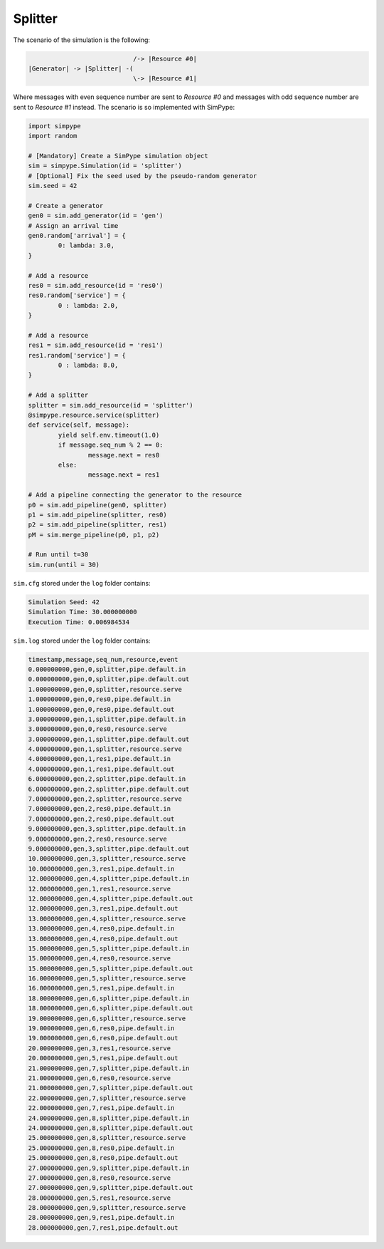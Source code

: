 .. _example_splitter:

========
Splitter
========

The scenario of the simulation is the following:

.. code-block:: none

                               /-> |Resource #0|
   |Generator| -> |Splitter| -(
                               \-> |Resource #1|

Where messages with even sequence number are sent to `Resource #0` and
messages with odd  sequence number are sent to `Resource #1` instead.
The scenario is so implemented with SimPype:

.. code-block:: python

	import simpype
	import random

	# [Mandatory] Create a SimPype simulation object
  	sim = simpype.Simulation(id = 'splitter')
	# [Optional] Fix the seed used by the pseudo-random generator
	sim.seed = 42

	# Create a generator
	gen0 = sim.add_generator(id = 'gen')
	# Assign an arrival time
	gen0.random['arrival'] = {
		0: lambda: 3.0,
	}

	# Add a resource
	res0 = sim.add_resource(id = 'res0')
	res0.random['service'] = {
		0 : lambda: 2.0,
	}

	# Add a resource
	res1 = sim.add_resource(id = 'res1')
	res1.random['service'] = {
		0 : lambda: 8.0,
	}

	# Add a splitter
	splitter = sim.add_resource(id = 'splitter')
	@simpype.resource.service(splitter)
	def service(self, message):
		yield self.env.timeout(1.0)
		if message.seq_num % 2 == 0:
			message.next = res0
		else:
			message.next = res1

	# Add a pipeline connecting the generator to the resource
	p0 = sim.add_pipeline(gen0, splitter)
	p1 = sim.add_pipeline(splitter, res0)
	p2 = sim.add_pipeline(splitter, res1)
	pM = sim.merge_pipeline(p0, p1, p2)

	# Run until t=30
	sim.run(until = 30)


``sim.cfg`` stored under the ``log`` folder contains:

.. code-block:: none

    Simulation Seed: 42
    Simulation Time: 30.000000000
    Execution Time: 0.006984534

``sim.log`` stored under the ``log`` folder contains:

.. code-block:: none

    timestamp,message,seq_num,resource,event
    0.000000000,gen,0,splitter,pipe.default.in
    0.000000000,gen,0,splitter,pipe.default.out
    1.000000000,gen,0,splitter,resource.serve
    1.000000000,gen,0,res0,pipe.default.in
    1.000000000,gen,0,res0,pipe.default.out
    3.000000000,gen,1,splitter,pipe.default.in
    3.000000000,gen,0,res0,resource.serve
    3.000000000,gen,1,splitter,pipe.default.out
    4.000000000,gen,1,splitter,resource.serve
    4.000000000,gen,1,res1,pipe.default.in
    4.000000000,gen,1,res1,pipe.default.out
    6.000000000,gen,2,splitter,pipe.default.in
    6.000000000,gen,2,splitter,pipe.default.out
    7.000000000,gen,2,splitter,resource.serve
    7.000000000,gen,2,res0,pipe.default.in
    7.000000000,gen,2,res0,pipe.default.out
    9.000000000,gen,3,splitter,pipe.default.in
    9.000000000,gen,2,res0,resource.serve
    9.000000000,gen,3,splitter,pipe.default.out
    10.000000000,gen,3,splitter,resource.serve
    10.000000000,gen,3,res1,pipe.default.in
    12.000000000,gen,4,splitter,pipe.default.in
    12.000000000,gen,1,res1,resource.serve
    12.000000000,gen,4,splitter,pipe.default.out
    12.000000000,gen,3,res1,pipe.default.out
    13.000000000,gen,4,splitter,resource.serve
    13.000000000,gen,4,res0,pipe.default.in
    13.000000000,gen,4,res0,pipe.default.out
    15.000000000,gen,5,splitter,pipe.default.in
    15.000000000,gen,4,res0,resource.serve
    15.000000000,gen,5,splitter,pipe.default.out
    16.000000000,gen,5,splitter,resource.serve
    16.000000000,gen,5,res1,pipe.default.in
    18.000000000,gen,6,splitter,pipe.default.in
    18.000000000,gen,6,splitter,pipe.default.out
    19.000000000,gen,6,splitter,resource.serve
    19.000000000,gen,6,res0,pipe.default.in
    19.000000000,gen,6,res0,pipe.default.out
    20.000000000,gen,3,res1,resource.serve
    20.000000000,gen,5,res1,pipe.default.out
    21.000000000,gen,7,splitter,pipe.default.in
    21.000000000,gen,6,res0,resource.serve
    21.000000000,gen,7,splitter,pipe.default.out
    22.000000000,gen,7,splitter,resource.serve
    22.000000000,gen,7,res1,pipe.default.in
    24.000000000,gen,8,splitter,pipe.default.in
    24.000000000,gen,8,splitter,pipe.default.out
    25.000000000,gen,8,splitter,resource.serve
    25.000000000,gen,8,res0,pipe.default.in
    25.000000000,gen,8,res0,pipe.default.out
    27.000000000,gen,9,splitter,pipe.default.in
    27.000000000,gen,8,res0,resource.serve
    27.000000000,gen,9,splitter,pipe.default.out
    28.000000000,gen,5,res1,resource.serve
    28.000000000,gen,9,splitter,resource.serve
    28.000000000,gen,9,res1,pipe.default.in
    28.000000000,gen,7,res1,pipe.default.out
